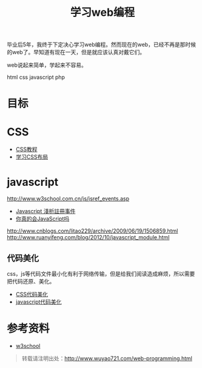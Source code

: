 #+OPTIONS: toc:nil ^:nil
#+CATEGORY: 
#+TAGS: programming html css javascript
#+PERMALINK: web-programming
#+LaTeX_CLASS: cjk-article
#+TITLE: 学习web编程

[[file:../images/webprogramming.jpg]]

毕业后5年，我终于下定决心学习web编程。然而现在的web，已经不再是那时候的web了。早知道有现在一天，但是就应该认真对戴它们。

web说起来简单，学起来不容易。

html css javascript php 

#+html: <!--more-->

* 目标



* CSS
 - [[http://zh.html.net/tutorials/css/][CSS教程]]
 - [[http://zh.learnlayout.com/][学习CSS布局]]

* javascript
 http://www.w3school.com.cn/js/jsref_events.asp
 - [[http://www.wowbox.com.tw/blog/article.asp?id=3004][Javascript 淺析註冊事件]]
 - [[http://www.cnblogs.com/meil/archive/2007/05/16/748854.html][你真的会JavaScript吗]]
http://www.cnblogs.com/litao229/archive/2009/06/19/1506859.html
http://www.ruanyifeng.com/blog/2012/10/javascript_module.html

** 代码美化
css，js等代码文件最小化有利于网络传输，但是给我们阅读造成麻烦，所以需要把代码还原、美化。
 - [[http://html.fwpolice.com/css/][CSS代码美化]]
 - [[http://jsbeautifier.org/][javascript代码美化]]

* 参考资料
 - [[http://www.w3school.com.cn/][w3school]]

#+begin_quote
转载请注明出处：[[http://www.wuyao721.com/web-programming.html]]
#+end_quote
